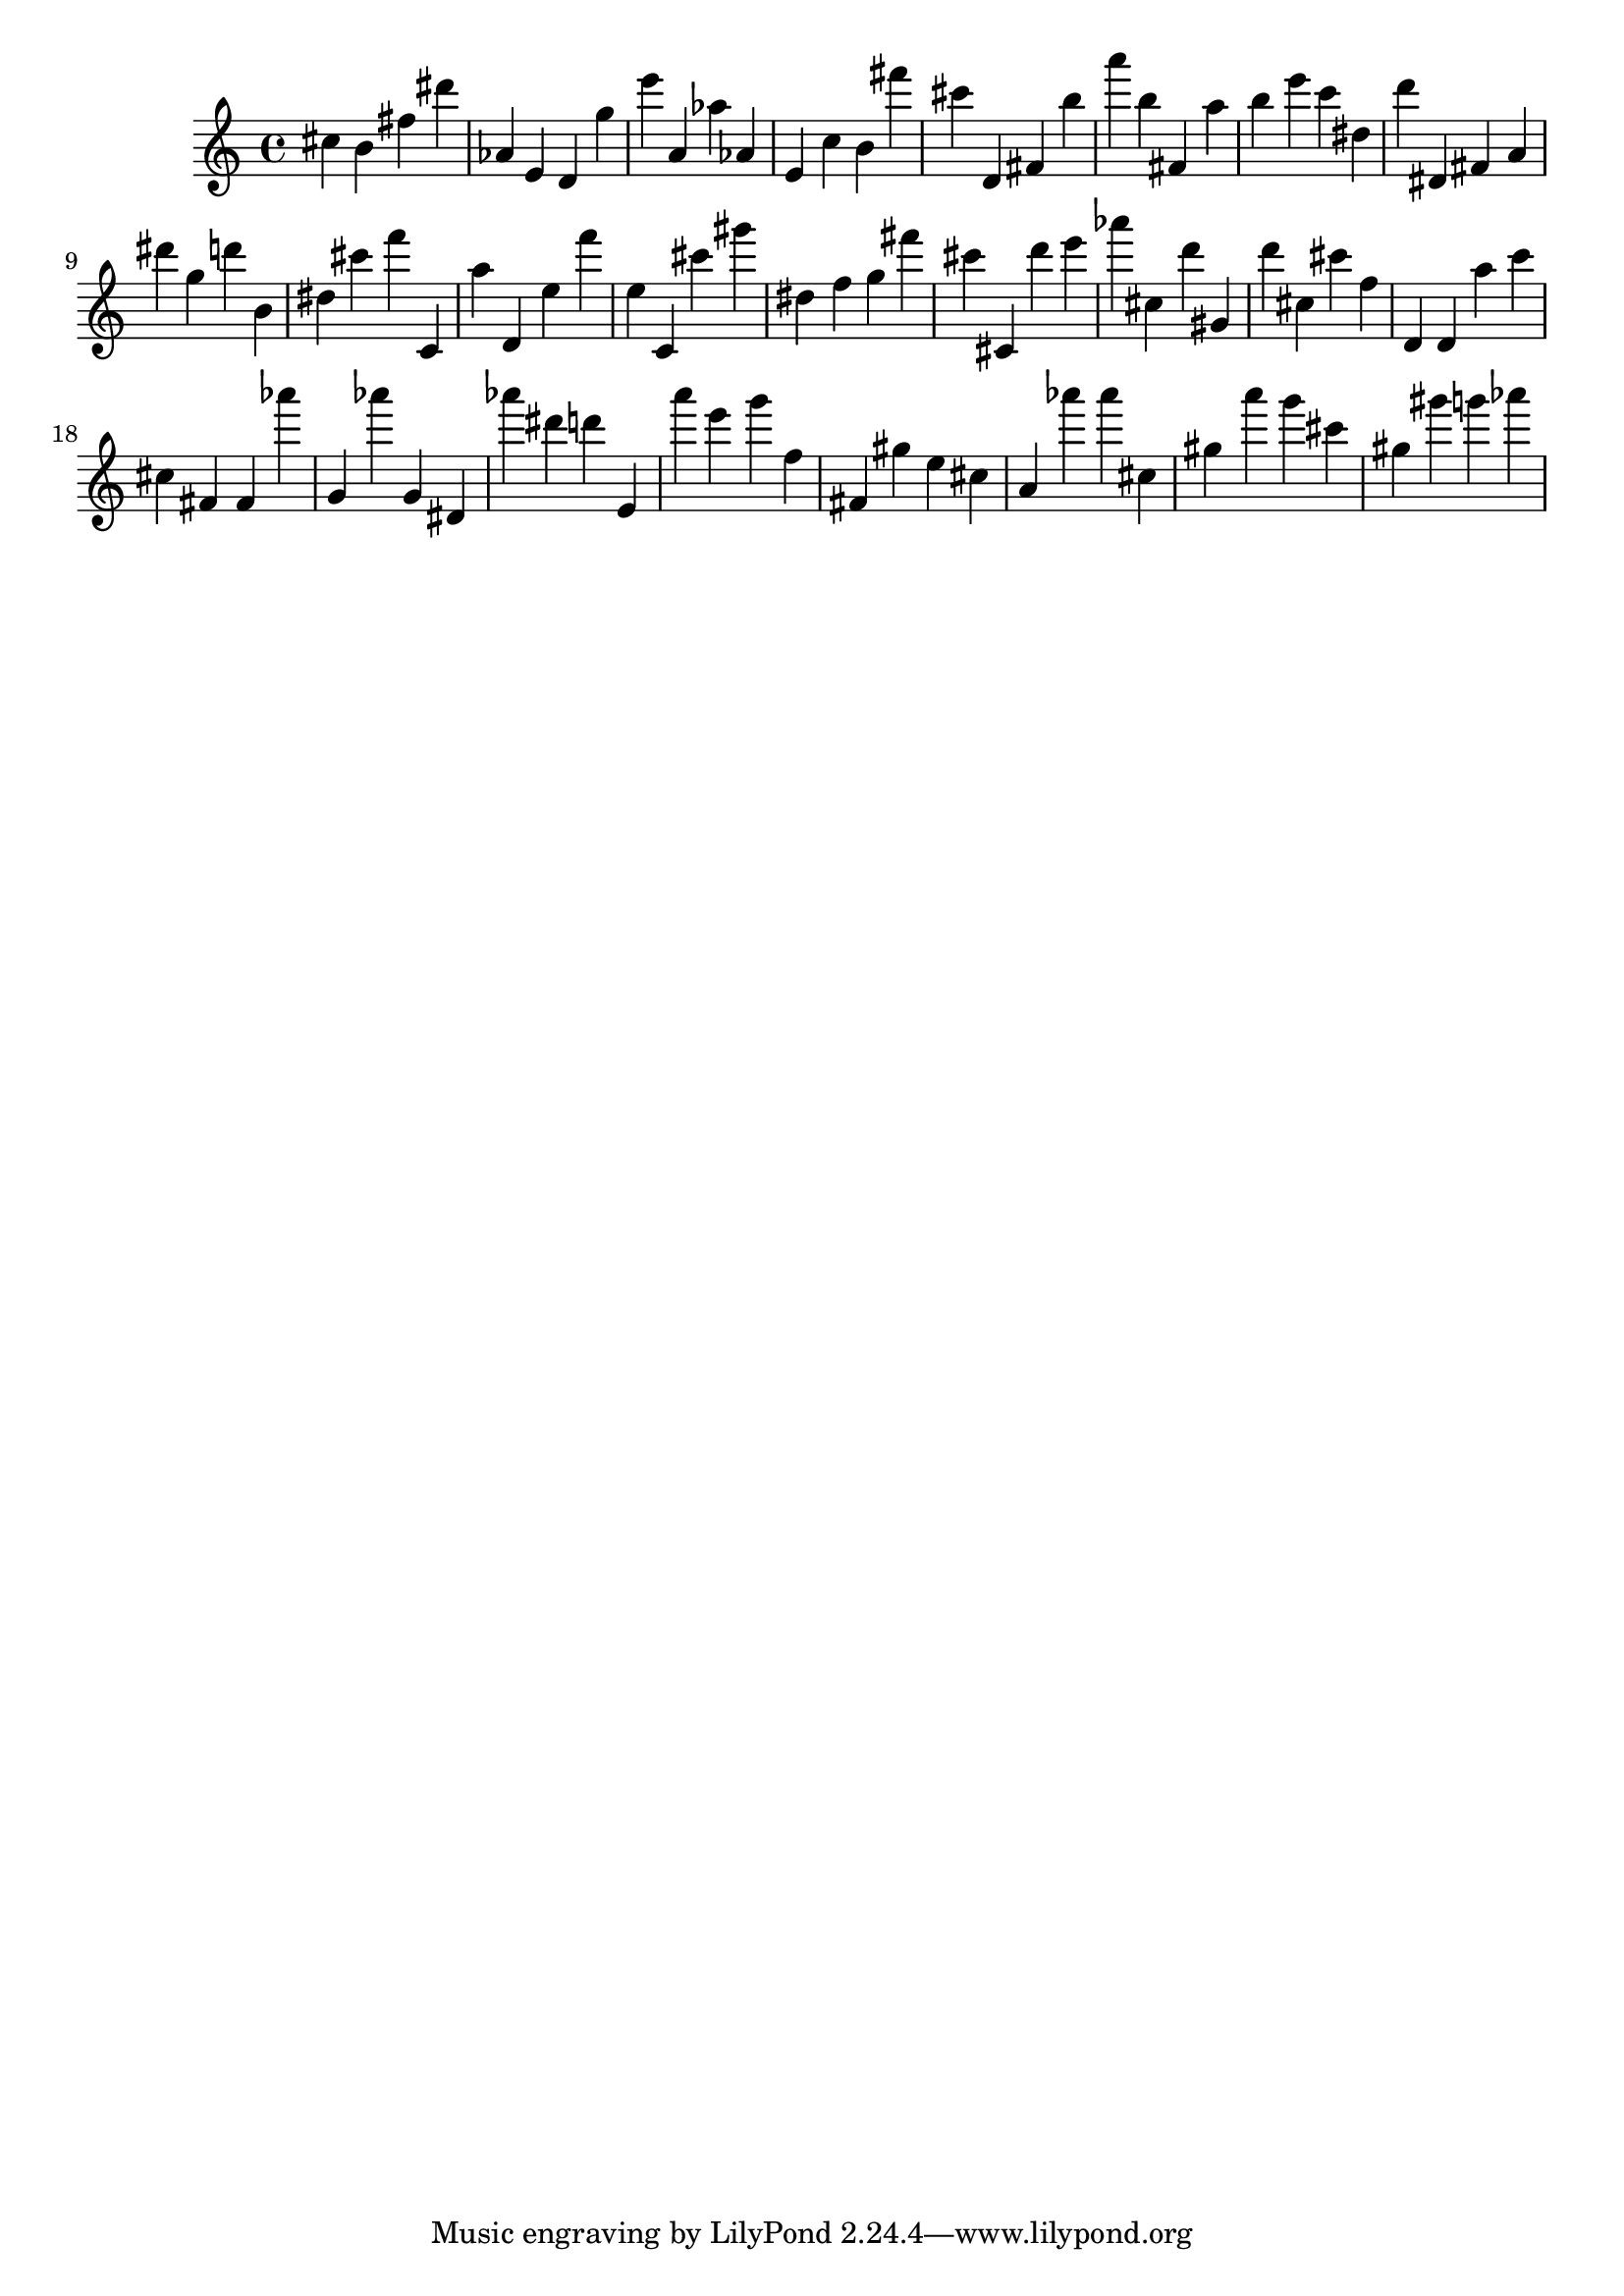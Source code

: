 \version "2.18.2"
\score {

{
\clef treble
cis'' b' fis'' dis''' as' e' d' g'' e''' a' as'' as' e' c'' b' fis''' cis''' d' fis' b'' a''' b'' fis' a'' b'' e''' c''' dis'' d''' dis' fis' a' dis''' g'' d''' b' dis'' cis''' f''' c' a'' d' e'' f''' e'' c' cis''' gis''' dis'' f'' g'' fis''' cis''' cis' d''' e''' as''' cis'' d''' gis' d''' cis'' cis''' f'' d' d' a'' c''' cis'' fis' fis' as''' g' as''' g' dis' as''' dis''' d''' e' a''' e''' g''' f'' fis' gis'' e'' cis'' a' as''' as''' cis'' gis'' a''' g''' cis''' gis'' gis''' g''' as''' 
}

 \midi { }
 \layout { }
}